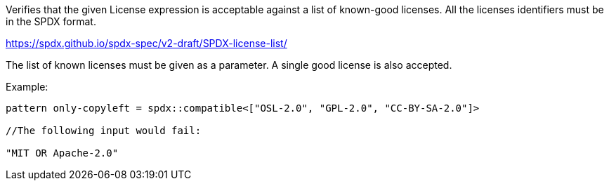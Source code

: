 Verifies that the given License expression is acceptable against a list of known-good licenses.
All the licenses identifiers must be in the SPDX format.

https://spdx.github.io/spdx-spec/v2-draft/SPDX-license-list/

The list of known licenses must be given as a parameter. A single good license is also accepted.

Example:
```
pattern only-copyleft = spdx::compatible<["OSL-2.0", "GPL-2.0", "CC-BY-SA-2.0"]>

//The following input would fail:

"MIT OR Apache-2.0"
```